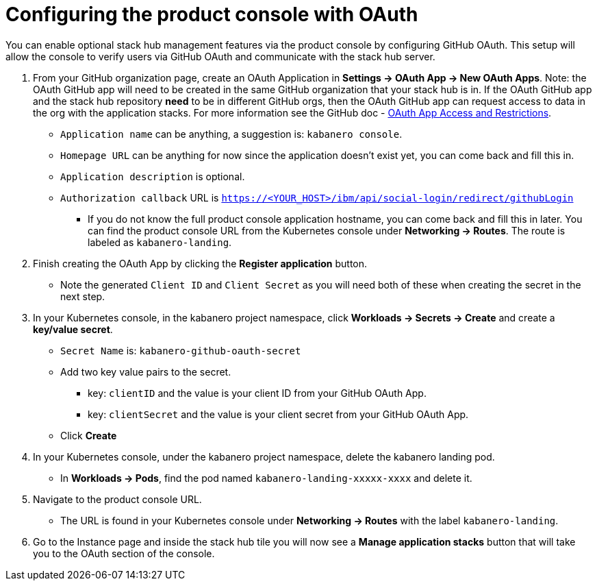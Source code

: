 :page-layout: doc
:page-doc-category: Configuration
:page-title: Configuring Kabanero Console with OAuth
:linkattrs:
:sectanchors:
= Configuring the product console with OAuth

You can enable optional stack hub management features via the product console by configuring GitHub OAuth. This setup will allow the console to verify users via GitHub OAuth and communicate with the stack hub server.

. From your GitHub organization page, create an OAuth Application in **Settings -> OAuth App -> New OAuth Apps**. Note: the OAuth GitHub app will need to be created in the same GitHub organization that your stack hub is in. If the OAuth GitHub app and the stack hub repository **need** to be in different GitHub orgs, then the OAuth GitHub app can request access to data in the org with the application stacks. For more information see the GitHub doc - https://help.github.com/en/github/setting-up-and-managing-organizations-and-teams/about-oauth-app-access-restrictions[OAuth App Access and Restrictions].

    * `Application name` can be anything, a suggestion is: `kabanero console`.
    * `Homepage URL` can be anything for now since the application doesn't exist yet, you can come back and fill this in.
    * `Application description` is optional.
    * `Authorization callback` URL is `https://<YOUR_HOST>/ibm/api/social-login/redirect/githubLogin`
    ** If you do not know the full product console application hostname, you can come back and fill this in later. You can find the product console URL from the Kubernetes console under **Networking -> Routes**. The route is labeled as `kabanero-landing`.

. Finish creating the OAuth App by clicking the **Register application** button.
* Note the generated `Client ID` and `Client Secret` as you will need both of these when creating the secret in the next step.

. In your Kubernetes console, in the kabanero project namespace, click ** Workloads -> Secrets -> Create** and create a **key/value secret**.
    * `Secret Name` is: `kabanero-github-oauth-secret`
    * Add two key value pairs to the secret.
    ** key: `clientID` and the value is your client ID from your GitHub OAuth App.
    ** key: `clientSecret` and the value is your client secret from your GitHub OAuth App.
    * Click **Create**

. In your Kubernetes console, under the kabanero project namespace, delete the kabanero landing pod.
* In **Workloads -> Pods**, find the pod named `kabanero-landing-xxxxx-xxxx` and delete it.

. Navigate to the product console URL.
* The URL is found in your Kubernetes console under **Networking -> Routes** with the label `kabanero-landing`.
. Go to the Instance page and inside the stack hub tile you will now see a **Manage application stacks** button that will take you to the OAuth section of the console.
